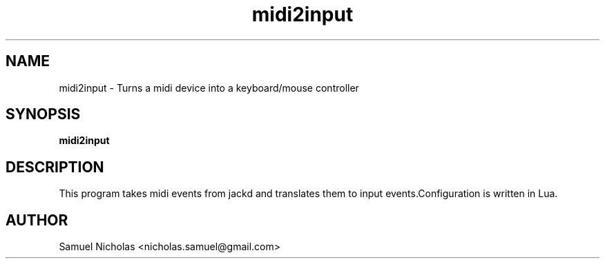 .TH midi2input 1

.SH NAME
midi2input \- Turns a midi device into a keyboard/mouse controller
.SH SYNOPSIS
.B midi2input
.SH DESCRIPTION
This program takes midi events from jackd and translates them to input events.Configuration is written in Lua.
.SH AUTHOR
Samuel Nicholas <nicholas.samuel@gmail.com>
